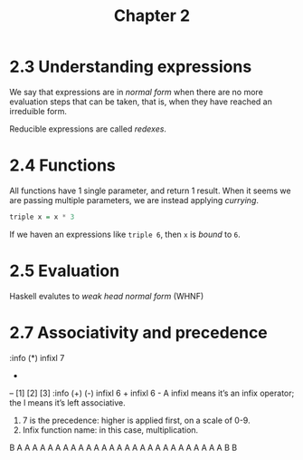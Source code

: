 #+TITLE: Chapter 2

* 2.3 Understanding expressions
We say that expressions are in /normal form/ when there are no more evaluation steps that can be taken, that is, when they have reached an irreduible form.

Reducible expressions are called /redexes/.

* 2.4 Functions
All functions have 1 single parameter, and return 1 result. When it seems we are passing multiple parameters, we are instead applying /currying/.

 #+BEGIN_SRC haskell :results value :eval (inferior-haskell-start-process)
triple x = x * 3
#+END_SRC

If we haven an expressions like ~triple 6~, then ~x~ is /bound/ to ~6~.

* 2.5 Evaluation
Haskell evalutes to /weak head normal form/ (WHNF)

* 2.7 Associativity and precedence

:info (*)
infixl 7
 *
-- [1] [2] [3]
:info (+) (-)
infixl 6 +
infixl 6 -
A infixl means it’s an infix operator; the l means it’s left associative.
2. 7 is the precedence: higher is applied first, on a scale of 0-9.
3. Infix function name: in this case, multiplication.

B
A
A
A
A
A
A
A
A
A
A
A
A
A
A
A
A
A
A
A
A
A
A
A
A
A
A
A
B
B


